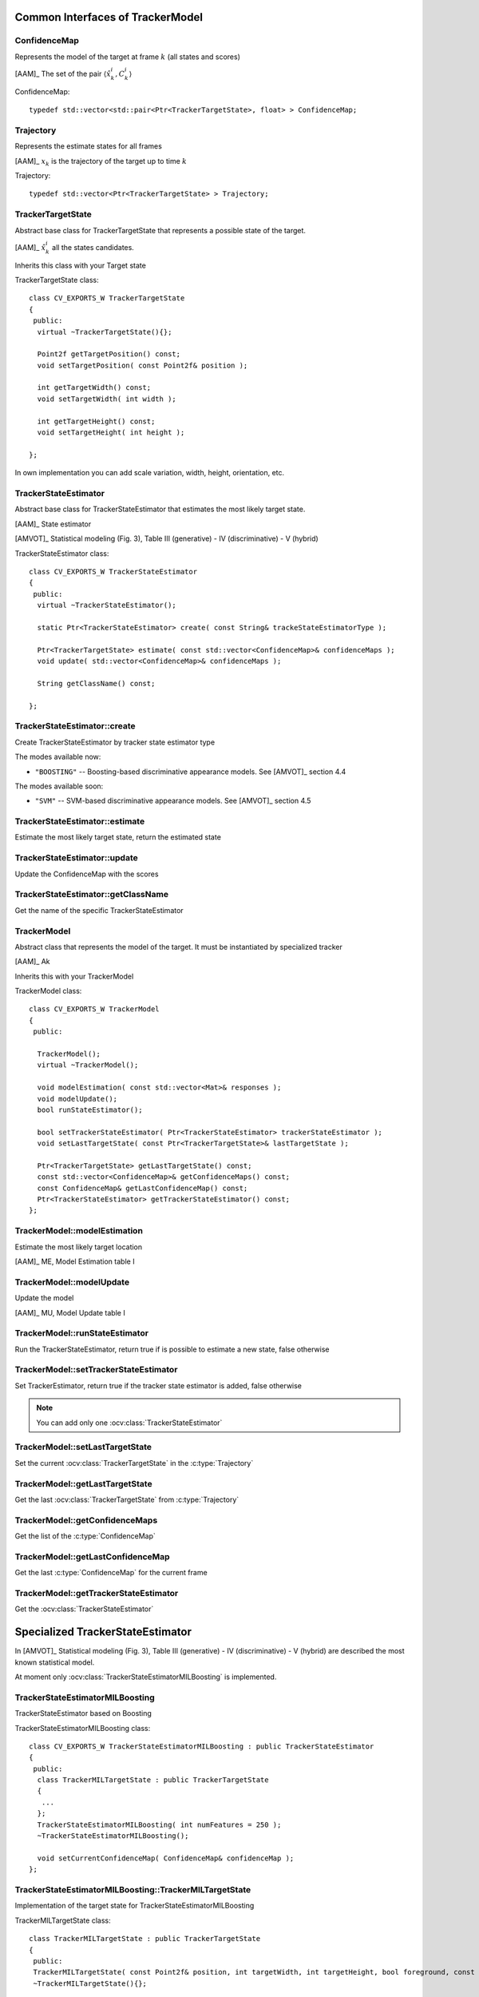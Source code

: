 Common Interfaces of TrackerModel
=================================

.. highlight:: cpp

ConfidenceMap
-------------

Represents the model of the target at frame :math:`k` (all states and scores)
    
[AAM]_ The set of the pair  :math:`\langle \hat{x}^{i}_{k}, C^{i}_{k} \rangle`

.. c:type:: ConfidenceMap

ConfidenceMap::

   typedef std::vector<std::pair<Ptr<TrackerTargetState>, float> > ConfidenceMap;

.. seealso::

   :ocv:class:`TrackerTargetState`

Trajectory
----------

Represents the estimate states for all frames

[AAM]_ :math:`x_{k}` is the trajectory of the target up to time :math:`k`
 
.. c:type:: Trajectory

Trajectory::

   typedef std::vector<Ptr<TrackerTargetState> > Trajectory;

.. seealso::

   :ocv:class:`TrackerTargetState`
   
TrackerTargetState
------------------

Abstract base class for TrackerTargetState that represents a possible state of the target.

[AAM]_ :math:`\hat{x}^{i}_{k}` all the states candidates.

Inherits this class with your Target state

.. ocv:class:: TrackerTargetState

TrackerTargetState class::

   class CV_EXPORTS_W TrackerTargetState
   {
    public:
     virtual ~TrackerTargetState(){};
     
     Point2f getTargetPosition() const;
     void setTargetPosition( const Point2f& position );
     
     int getTargetWidth() const;
     void setTargetWidth( int width );
     
     int getTargetHeight() const;
     void setTargetHeight( int height );
   
   };

In own implementation you can add scale variation, width, height, orientation, etc.


TrackerStateEstimator
---------------------

Abstract base class for TrackerStateEstimator that estimates the most likely target state.
 
[AAM]_ State estimator
 
[AMVOT]_ Statistical modeling (Fig. 3), Table III (generative) - IV (discriminative) - V (hybrid)

.. ocv:class:: TrackerStateEstimator

TrackerStateEstimator class::

   class CV_EXPORTS_W TrackerStateEstimator
   {
    public:
     virtual ~TrackerStateEstimator();
   
     static Ptr<TrackerStateEstimator> create( const String& trackeStateEstimatorType );
   
     Ptr<TrackerTargetState> estimate( const std::vector<ConfidenceMap>& confidenceMaps );
     void update( std::vector<ConfidenceMap>& confidenceMaps );
   
     String getClassName() const;
   
   };

TrackerStateEstimator::create
-----------------------------

Create TrackerStateEstimator by tracker state estimator type

.. ocv:function::  static Ptr<TrackerStateEstimator> TrackerStateEstimator::create( const String& trackeStateEstimatorType )
 
   :param trackeStateEstimatorType: The TrackerStateEstimator name
   
The modes available now:

* ``"BOOSTING"`` -- Boosting-based discriminative appearance models. See [AMVOT]_ section 4.4 
   
The modes available soon:

* ``"SVM"`` -- SVM-based discriminative appearance models. See [AMVOT]_ section 4.5

TrackerStateEstimator::estimate
-------------------------------

Estimate the most likely target state, return the estimated state

.. ocv:function::  Ptr<TrackerTargetState> TrackerStateEstimator::estimate( const std::vector<ConfidenceMap>& confidenceMaps )

   :param confidenceMaps: The overall appearance model as a list of :c:type:`ConfidenceMap`

TrackerStateEstimator::update
-----------------------------

Update the ConfidenceMap with the scores

.. ocv:function::  void TrackerStateEstimator::update( std::vector<ConfidenceMap>& confidenceMaps )

   :param confidenceMaps: The overall appearance model as a list of :c:type:`ConfidenceMap`

TrackerStateEstimator::getClassName
-----------------------------------

Get the name of the specific TrackerStateEstimator

.. ocv:function::  String TrackerStateEstimator::getClassName() const
  
TrackerModel
------------

Abstract class that represents the model of the target. It must be instantiated by specialized tracker
 
[AAM]_ Ak

Inherits this with your TrackerModel

.. ocv:class:: TrackerModel

TrackerModel class::
   
   class CV_EXPORTS_W TrackerModel
   {
    public:
   
     TrackerModel();
     virtual ~TrackerModel();
   
     void modelEstimation( const std::vector<Mat>& responses );
     void modelUpdate();
     bool runStateEstimator();
   
     bool setTrackerStateEstimator( Ptr<TrackerStateEstimator> trackerStateEstimator );
     void setLastTargetState( const Ptr<TrackerTargetState>& lastTargetState );
   
     Ptr<TrackerTargetState> getLastTargetState() const;
     const std::vector<ConfidenceMap>& getConfidenceMaps() const;
     const ConfidenceMap& getLastConfidenceMap() const;
     Ptr<TrackerStateEstimator> getTrackerStateEstimator() const;
   };
   
TrackerModel::modelEstimation
-----------------------------

Estimate the most likely target location

[AAM]_ ME, Model Estimation table I

.. ocv:function::  void TrackerModel::modelEstimation( const std::vector<Mat>& responses )
   
   :param responses: Features extracted from :ocv:class:`TrackerFeatureSet`

   
TrackerModel::modelUpdate
-------------------------

Update the model
   
[AAM]_ MU, Model Update table I

.. ocv:function::  void TrackerModel::modelUpdate()
   

TrackerModel::runStateEstimator
-------------------------------

Run the TrackerStateEstimator, return true if is possible to estimate a new state, false otherwise

.. ocv:function::  void TrackerModel::runStateEstimator()

TrackerModel::setTrackerStateEstimator
--------------------------------------

Set TrackerEstimator, return true if the tracker state estimator is added, false otherwise

.. ocv:function::  bool TrackerModel::setTrackerStateEstimator( Ptr<TrackerStateEstimator> trackerStateEstimator )
   
   :param trackerStateEstimator: The :ocv:class:`TrackerStateEstimator`
   
.. note:: You can add only one  :ocv:class:`TrackerStateEstimator`

TrackerModel::setLastTargetState
--------------------------------

Set the current :ocv:class:`TrackerTargetState` in the :c:type:`Trajectory`

.. ocv:function::  void TrackerModel::setLastTargetState( const Ptr<TrackerTargetState>& lastTargetState )
   
   :param lastTargetState: The current :ocv:class:`TrackerTargetState`


TrackerModel::getLastTargetState
--------------------------------

Get the last :ocv:class:`TrackerTargetState` from :c:type:`Trajectory`

.. ocv:function:: Ptr<TrackerTargetState> TrackerModel::getLastTargetState() const
   

TrackerModel::getConfidenceMaps
-------------------------------

Get the list of the :c:type:`ConfidenceMap`

.. ocv:function:: const std::vector<ConfidenceMap>& TrackerModel::getConfidenceMaps() const

TrackerModel::getLastConfidenceMap
----------------------------------

Get the last :c:type:`ConfidenceMap` for the current frame

.. ocv:function:: const ConfidenceMap& TrackerModel::getLastConfidenceMap() const

TrackerModel::getTrackerStateEstimator
--------------------------------------

Get the :ocv:class:`TrackerStateEstimator`

.. ocv:function:: Ptr<TrackerStateEstimator> TrackerModel::getTrackerStateEstimator() const

Specialized TrackerStateEstimator
=================================

In [AMVOT]_  Statistical modeling (Fig. 3), Table III (generative) - IV (discriminative) - V (hybrid) are described the most known statistical model.

At moment only :ocv:class:`TrackerStateEstimatorMILBoosting` is implemented.

TrackerStateEstimatorMILBoosting
--------------------------------

TrackerStateEstimator based on Boosting

.. ocv:class:: TrackerStateEstimatorMILBoosting

TrackerStateEstimatorMILBoosting class::

	class CV_EXPORTS_W TrackerStateEstimatorMILBoosting : public TrackerStateEstimator
	{
	 public:
	  class TrackerMILTargetState : public TrackerTargetState
	  {
	   ...
	  };
	  TrackerStateEstimatorMILBoosting( int numFeatures = 250 );
	  ~TrackerStateEstimatorMILBoosting();

	  void setCurrentConfidenceMap( ConfidenceMap& confidenceMap );
	};

TrackerStateEstimatorMILBoosting::TrackerMILTargetState
-------------------------------------------------------

Implementation of the target state for TrackerStateEstimatorMILBoosting

.. ocv:class:: TrackerStateEstimatorMILBoosting::TrackerMILTargetState

TrackerMILTargetState class::

     class TrackerMILTargetState : public TrackerTargetState
     {
      public:
      TrackerMILTargetState( const Point2f& position, int targetWidth, int targetHeight, bool foreground, const Mat& features );
      ~TrackerMILTargetState(){};

      void setTargetFg( bool foreground );
      void setFeatures( const Mat& features );
      bool isTargetFg() const;
      Mat getFeatures() const;
     };

TrackerStateEstimatorMILBoosting::TrackerStateEstimatorMILBoosting::setTargetFg
-------------------------------------------------------------------------------

Set label: true for target foreground, false for background

.. ocv:function::  TrackerStateEstimatorMILBoosting::TrackerStateEstimatorMILBoosting::setTargetFg( bool foreground )

    :param foreground: Label for background/foreground
    
TrackerStateEstimatorMILBoosting::TrackerStateEstimatorMILBoosting::setFeatures
-------------------------------------------------------------------------------

Set the features extracted from :ocv:class:`TrackerFeatureSet`

.. ocv:function::  TrackerStateEstimatorMILBoosting::TrackerStateEstimatorMILBoosting::setFeatures( const Mat& features )

    :param features: The features extracted
    
TrackerStateEstimatorMILBoosting::TrackerStateEstimatorMILBoosting::isTargetFg
------------------------------------------------------------------------------

Get the label. Return true for target foreground, false for background

.. ocv:function:: bool TrackerStateEstimatorMILBoosting::TrackerStateEstimatorMILBoosting::isTargetFg() const
    
TrackerStateEstimatorMILBoosting::TrackerStateEstimatorMILBoosting::getFeatures
-------------------------------------------------------------------------------

Get the features extracted

.. ocv:function:: Mat TrackerStateEstimatorMILBoosting::TrackerStateEstimatorMILBoosting::setFeatures() const
    
TrackerStateEstimatorMILBoosting::TrackerStateEstimatorMILBoosting
------------------------------------------------------------------

Constructor

.. ocv:function::  TrackerStateEstimatorMILBoosting::TrackerStateEstimatorMILBoosting( int numFeatures )

    :param numFeatures: Number of features for each sample
   
TrackerStateEstimatorMILBoosting::setCurrentConfidenceMap
---------------------------------------------------------

Set the current confidenceMap

.. ocv:function::  void TrackerStateEstimatorMILBoosting::setCurrentConfidenceMap( ConfidenceMap& confidenceMap )

    :param confidenceMap: The current :c:type:`ConfidenceMap`
